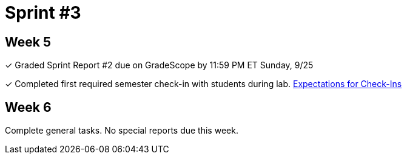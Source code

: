 = Sprint #3

== Week 5

&#10003; Graded Sprint Report #2 due on GradeScope by 11:59 PM ET Sunday, 9/25

&#10003; Completed first required semester check-in with students during lab. xref:expectations/check_ins.adoc[Expectations for Check-Ins]

== Week 6

Complete general tasks. No special reports due this week.